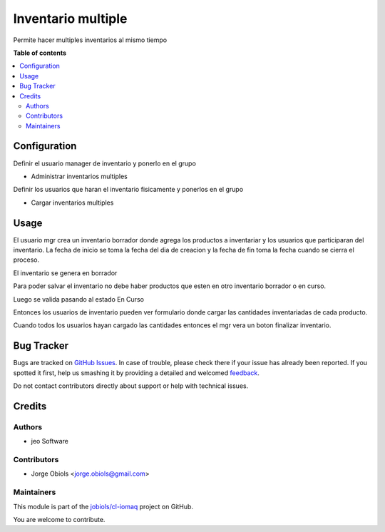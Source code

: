 ===================
Inventario multiple
===================

.. !!!!!!!!!!!!!!!!!!!!!!!!!!!!!!!!!!!!!!!!!!!!!!!!!!!!
   !! This file is generated by oca-gen-addon-readme !!
   !! changes will be overwritten.                   !!
   !!!!!!!!!!!!!!!!!!!!!!!!!!!!!!!!!!!!!!!!!!!!!!!!!!!!

.. |badge1| image:: https://img.shields.io/badge/maturity-Beta-yellow.png
    :target: https://odoo-community.org/page/development-status
    :alt: Beta
.. |badge2| image:: https://img.shields.io/badge/licence-AGPL--3-blue.png
    :target: http://www.gnu.org/licenses/agpl-3.0-standalone.html
    :alt: License: AGPL-3
.. |badge3| image:: https://img.shields.io/badge/github-jobiols%2Fcl--iomaq-lightgray.png?logo=github
    :target: https://github.com/jobiols/cl-iomaq/tree/9.0/inventory_multi
    :alt: jobiols/cl-iomaq

|badge1| |badge2| |badge3| 

Permite hacer multiples inventarios al mismo tiempo



**Table of contents**

.. contents::
   :local:

Configuration
=============

Definir el usuario manager de inventario y ponerlo en el grupo

- Administrar inventarios multiples

Definir los usuarios que haran el inventario fisicamente y ponerlos en el grupo

- Cargar inventarios multiples

Usage
=====

El usuario mgr crea un inventario borrador donde agrega los productos a
inventariar y los usuarios que participaran del inventario. La fecha de inicio
se toma la fecha del dia de creacion y la fecha de fin toma la fecha cuando se
cierra el proceso.

El inventario se genera en borrador

Para poder salvar el inventario no debe haber productos que esten en otro
inventario borrador o en curso.

Luego se valida pasando al estado En Curso

Entonces los usuarios de inventario pueden ver formulario donde cargar las
cantidades inventariadas de cada producto.

Cuando todos los usuarios hayan cargado las cantidades entonces el mgr vera un
boton finalizar inventario.


Bug Tracker
===========

Bugs are tracked on `GitHub Issues <https://github.com/jobiols/cl-iomaq/issues>`_.
In case of trouble, please check there if your issue has already been reported.
If you spotted it first, help us smashing it by providing a detailed and welcomed
`feedback <https://github.com/jobiols/cl-iomaq/issues/new?body=module:%20inventory_multi%0Aversion:%209.0%0A%0A**Steps%20to%20reproduce**%0A-%20...%0A%0A**Current%20behavior**%0A%0A**Expected%20behavior**>`_.

Do not contact contributors directly about support or help with technical issues.

Credits
=======

Authors
~~~~~~~

* jeo Software

Contributors
~~~~~~~~~~~~

* Jorge Obiols <jorge.obiols@gmail.com>

Maintainers
~~~~~~~~~~~

This module is part of the `jobiols/cl-iomaq <https://github.com/jobiols/cl-iomaq/tree/9.0/inventory_multi>`_ project on GitHub.

You are welcome to contribute.
